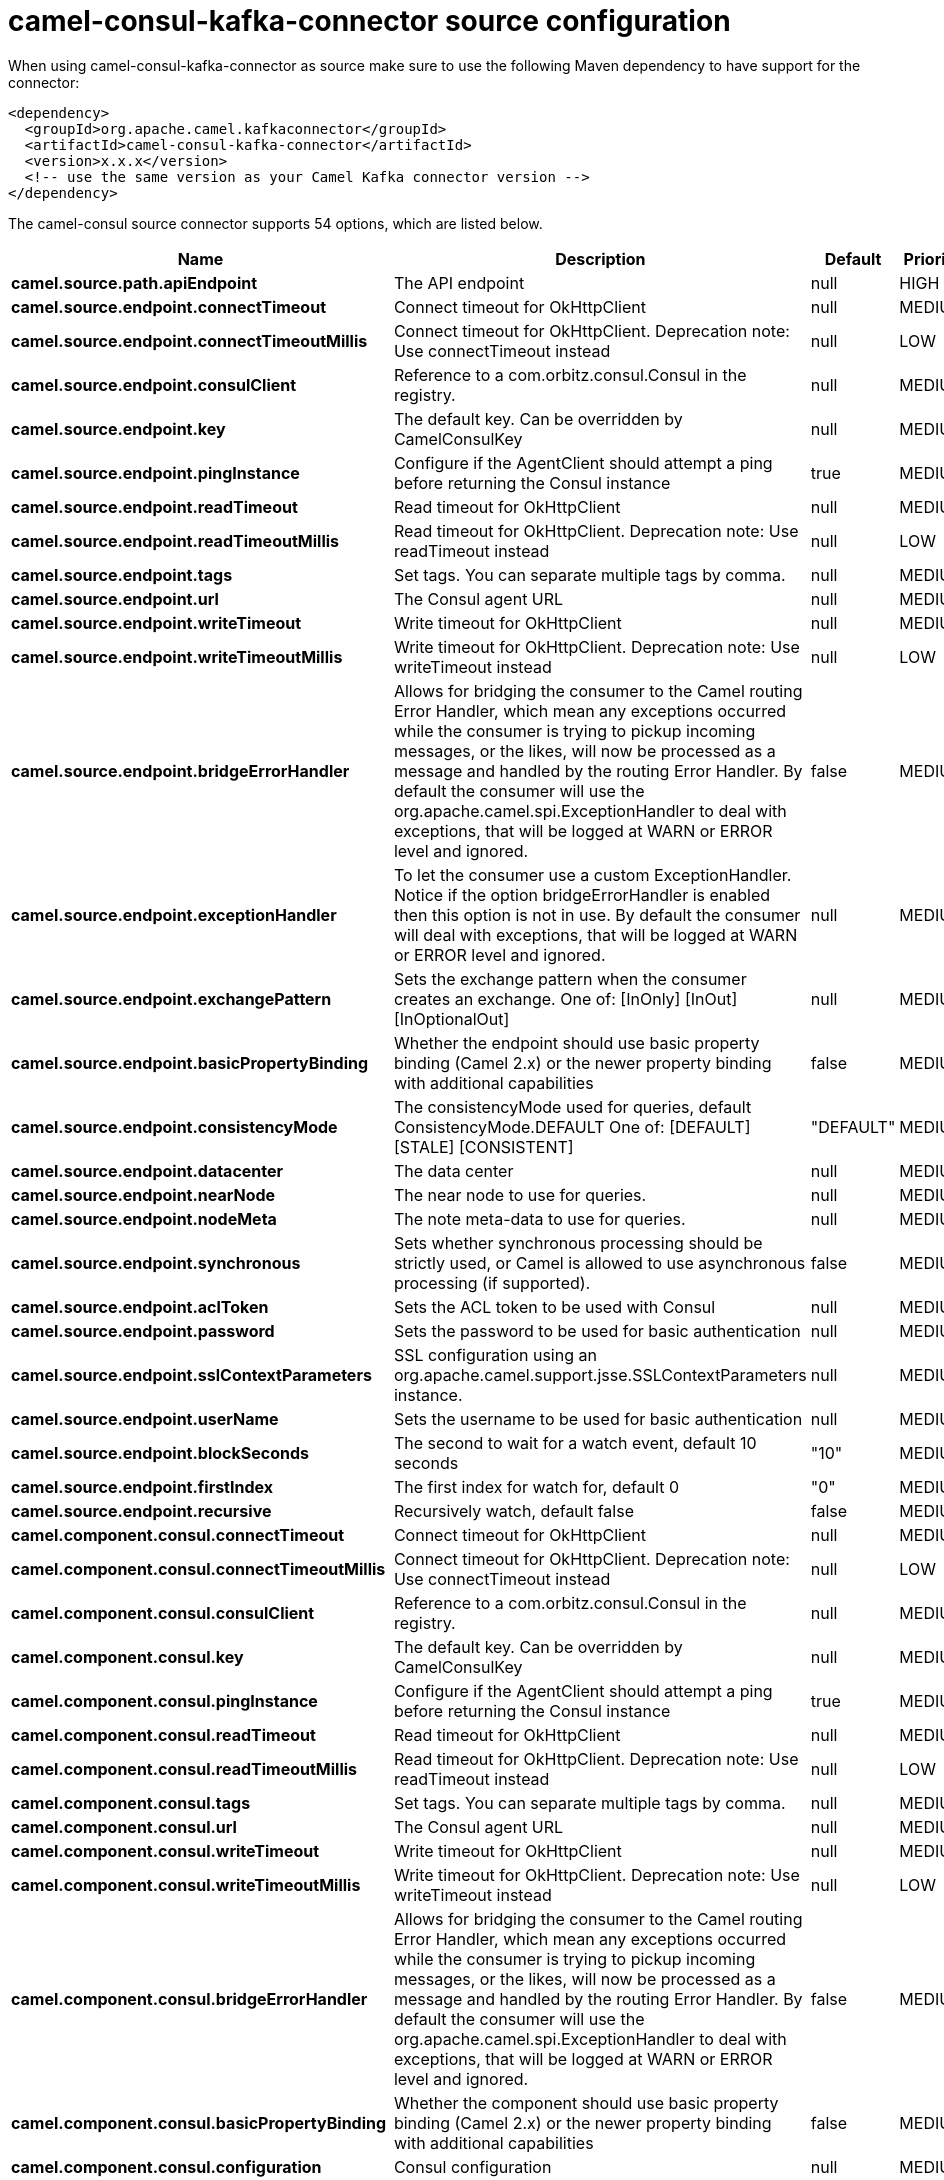 // kafka-connector options: START
[[camel-consul-kafka-connector-source]]
= camel-consul-kafka-connector source configuration

When using camel-consul-kafka-connector as source make sure to use the following Maven dependency to have support for the connector:

[source,xml]
----
<dependency>
  <groupId>org.apache.camel.kafkaconnector</groupId>
  <artifactId>camel-consul-kafka-connector</artifactId>
  <version>x.x.x</version>
  <!-- use the same version as your Camel Kafka connector version -->
</dependency>
----


The camel-consul source connector supports 54 options, which are listed below.



[width="100%",cols="2,5,^1,2",options="header"]
|===
| Name | Description | Default | Priority
| *camel.source.path.apiEndpoint* | The API endpoint | null | HIGH
| *camel.source.endpoint.connectTimeout* | Connect timeout for OkHttpClient | null | MEDIUM
| *camel.source.endpoint.connectTimeoutMillis* | Connect timeout for OkHttpClient. Deprecation note: Use connectTimeout instead | null | LOW
| *camel.source.endpoint.consulClient* | Reference to a com.orbitz.consul.Consul in the registry. | null | MEDIUM
| *camel.source.endpoint.key* | The default key. Can be overridden by CamelConsulKey | null | MEDIUM
| *camel.source.endpoint.pingInstance* | Configure if the AgentClient should attempt a ping before returning the Consul instance | true | MEDIUM
| *camel.source.endpoint.readTimeout* | Read timeout for OkHttpClient | null | MEDIUM
| *camel.source.endpoint.readTimeoutMillis* | Read timeout for OkHttpClient. Deprecation note: Use readTimeout instead | null | LOW
| *camel.source.endpoint.tags* | Set tags. You can separate multiple tags by comma. | null | MEDIUM
| *camel.source.endpoint.url* | The Consul agent URL | null | MEDIUM
| *camel.source.endpoint.writeTimeout* | Write timeout for OkHttpClient | null | MEDIUM
| *camel.source.endpoint.writeTimeoutMillis* | Write timeout for OkHttpClient. Deprecation note: Use writeTimeout instead | null | LOW
| *camel.source.endpoint.bridgeErrorHandler* | Allows for bridging the consumer to the Camel routing Error Handler, which mean any exceptions occurred while the consumer is trying to pickup incoming messages, or the likes, will now be processed as a message and handled by the routing Error Handler. By default the consumer will use the org.apache.camel.spi.ExceptionHandler to deal with exceptions, that will be logged at WARN or ERROR level and ignored. | false | MEDIUM
| *camel.source.endpoint.exceptionHandler* | To let the consumer use a custom ExceptionHandler. Notice if the option bridgeErrorHandler is enabled then this option is not in use. By default the consumer will deal with exceptions, that will be logged at WARN or ERROR level and ignored. | null | MEDIUM
| *camel.source.endpoint.exchangePattern* | Sets the exchange pattern when the consumer creates an exchange. One of: [InOnly] [InOut] [InOptionalOut] | null | MEDIUM
| *camel.source.endpoint.basicPropertyBinding* | Whether the endpoint should use basic property binding (Camel 2.x) or the newer property binding with additional capabilities | false | MEDIUM
| *camel.source.endpoint.consistencyMode* | The consistencyMode used for queries, default ConsistencyMode.DEFAULT One of: [DEFAULT] [STALE] [CONSISTENT] | "DEFAULT" | MEDIUM
| *camel.source.endpoint.datacenter* | The data center | null | MEDIUM
| *camel.source.endpoint.nearNode* | The near node to use for queries. | null | MEDIUM
| *camel.source.endpoint.nodeMeta* | The note meta-data to use for queries. | null | MEDIUM
| *camel.source.endpoint.synchronous* | Sets whether synchronous processing should be strictly used, or Camel is allowed to use asynchronous processing (if supported). | false | MEDIUM
| *camel.source.endpoint.aclToken* | Sets the ACL token to be used with Consul | null | MEDIUM
| *camel.source.endpoint.password* | Sets the password to be used for basic authentication | null | MEDIUM
| *camel.source.endpoint.sslContextParameters* | SSL configuration using an org.apache.camel.support.jsse.SSLContextParameters instance. | null | MEDIUM
| *camel.source.endpoint.userName* | Sets the username to be used for basic authentication | null | MEDIUM
| *camel.source.endpoint.blockSeconds* | The second to wait for a watch event, default 10 seconds | "10" | MEDIUM
| *camel.source.endpoint.firstIndex* | The first index for watch for, default 0 | "0" | MEDIUM
| *camel.source.endpoint.recursive* | Recursively watch, default false | false | MEDIUM
| *camel.component.consul.connectTimeout* | Connect timeout for OkHttpClient | null | MEDIUM
| *camel.component.consul.connectTimeoutMillis* | Connect timeout for OkHttpClient. Deprecation note: Use connectTimeout instead | null | LOW
| *camel.component.consul.consulClient* | Reference to a com.orbitz.consul.Consul in the registry. | null | MEDIUM
| *camel.component.consul.key* | The default key. Can be overridden by CamelConsulKey | null | MEDIUM
| *camel.component.consul.pingInstance* | Configure if the AgentClient should attempt a ping before returning the Consul instance | true | MEDIUM
| *camel.component.consul.readTimeout* | Read timeout for OkHttpClient | null | MEDIUM
| *camel.component.consul.readTimeoutMillis* | Read timeout for OkHttpClient. Deprecation note: Use readTimeout instead | null | LOW
| *camel.component.consul.tags* | Set tags. You can separate multiple tags by comma. | null | MEDIUM
| *camel.component.consul.url* | The Consul agent URL | null | MEDIUM
| *camel.component.consul.writeTimeout* | Write timeout for OkHttpClient | null | MEDIUM
| *camel.component.consul.writeTimeoutMillis* | Write timeout for OkHttpClient. Deprecation note: Use writeTimeout instead | null | LOW
| *camel.component.consul.bridgeErrorHandler* | Allows for bridging the consumer to the Camel routing Error Handler, which mean any exceptions occurred while the consumer is trying to pickup incoming messages, or the likes, will now be processed as a message and handled by the routing Error Handler. By default the consumer will use the org.apache.camel.spi.ExceptionHandler to deal with exceptions, that will be logged at WARN or ERROR level and ignored. | false | MEDIUM
| *camel.component.consul.basicPropertyBinding* | Whether the component should use basic property binding (Camel 2.x) or the newer property binding with additional capabilities | false | MEDIUM
| *camel.component.consul.configuration* | Consul configuration | null | MEDIUM
| *camel.component.consul.consistencyMode* | The consistencyMode used for queries, default ConsistencyMode.DEFAULT One of: [DEFAULT] [STALE] [CONSISTENT] | "DEFAULT" | MEDIUM
| *camel.component.consul.datacenter* | The data center | null | MEDIUM
| *camel.component.consul.nearNode* | The near node to use for queries. | null | MEDIUM
| *camel.component.consul.nodeMeta* | The note meta-data to use for queries. | null | MEDIUM
| *camel.component.consul.aclToken* | Sets the ACL token to be used with Consul | null | MEDIUM
| *camel.component.consul.password* | Sets the password to be used for basic authentication | null | MEDIUM
| *camel.component.consul.sslContextParameters* | SSL configuration using an org.apache.camel.support.jsse.SSLContextParameters instance. | null | MEDIUM
| *camel.component.consul.useGlobalSslContext Parameters* | Enable usage of global SSL context parameters. | false | MEDIUM
| *camel.component.consul.userName* | Sets the username to be used for basic authentication | null | MEDIUM
| *camel.component.consul.blockSeconds* | The second to wait for a watch event, default 10 seconds | "10" | MEDIUM
| *camel.component.consul.firstIndex* | The first index for watch for, default 0 | "0" | MEDIUM
| *camel.component.consul.recursive* | Recursively watch, default false | false | MEDIUM
|===
// kafka-connector options: END
